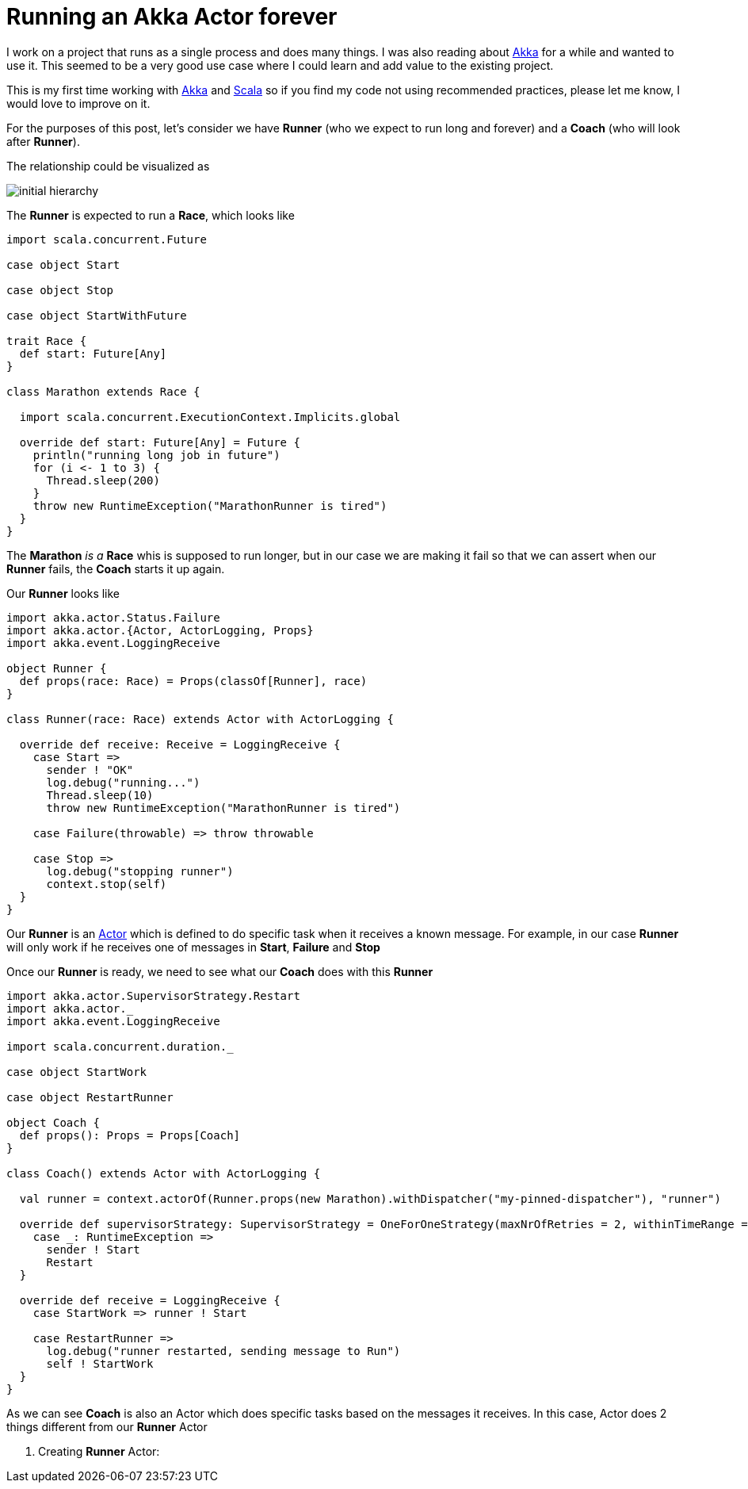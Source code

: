 = Running an Akka Actor forever
:hp-tags: scala, akka, fault tolreant

I work on a project that runs as a single process and does many things. I was also reading about http://akka.io[Akka] for a while and wanted to use it.
This seemed to be a very good use case where I could learn and add value to the existing project.  

This is my first time working with http://akka.io[Akka] and http://www.scala-lang.org[Scala] so if you find my code not using recommended practices, please let me know, I would love to improve on it.

For the purposes of this post, let's consider we have *Runner* (who we expect to run long and forever) and a *Coach* (who will look after *Runner*).

The relationship could be visualized as 

image::/images/actor_run_forever_0.png[initial hierarchy]


The *Runner* is expected to run a *Race*, which looks like

[source, scala]
----
import scala.concurrent.Future

case object Start

case object Stop

case object StartWithFuture

trait Race {
  def start: Future[Any]
}

class Marathon extends Race {

  import scala.concurrent.ExecutionContext.Implicits.global

  override def start: Future[Any] = Future {
    println("running long job in future")
    for (i <- 1 to 3) {
      Thread.sleep(200)
    }
    throw new RuntimeException("MarathonRunner is tired")
  }
}
----

The *Marathon* _is a_ *Race* whis is supposed to run longer, but in our case we are making it fail so that we can assert when our *Runner* fails, the *Coach* starts it up again.

Our *Runner* looks like  

[source, scala]
----
import akka.actor.Status.Failure
import akka.actor.{Actor, ActorLogging, Props}
import akka.event.LoggingReceive

object Runner {
  def props(race: Race) = Props(classOf[Runner], race)
}

class Runner(race: Race) extends Actor with ActorLogging {

  override def receive: Receive = LoggingReceive {
    case Start =>
      sender ! "OK"
      log.debug("running...")
      Thread.sleep(10)
      throw new RuntimeException("MarathonRunner is tired")

    case Failure(throwable) => throw throwable

    case Stop =>
      log.debug("stopping runner")
      context.stop(self)
  }
}
----
Our *Runner* is an http://doc.akka.io/docs/akka/snapshot/scala/actors.html[Actor] which is defined to do specific task when it receives a known message. For example, in our case *Runner* will only work if he receives one of messages in *Start*, *Failure* and *Stop*

Once our *Runner* is ready, we need to see what our *Coach* does with this *Runner*

[source, scala]
----
import akka.actor.SupervisorStrategy.Restart
import akka.actor._
import akka.event.LoggingReceive

import scala.concurrent.duration._

case object StartWork

case object RestartRunner

object Coach {
  def props(): Props = Props[Coach]
}

class Coach() extends Actor with ActorLogging {

  val runner = context.actorOf(Runner.props(new Marathon).withDispatcher("my-pinned-dispatcher"), "runner")

  override def supervisorStrategy: SupervisorStrategy = OneForOneStrategy(maxNrOfRetries = 2, withinTimeRange = 5 seconds) {
    case _: RuntimeException =>
      sender ! Start
      Restart
  }

  override def receive = LoggingReceive {
    case StartWork => runner ! Start

    case RestartRunner =>
      log.debug("runner restarted, sending message to Run")
      self ! StartWork
  }
}
----
As we can see *Coach* is also an Actor which does specific tasks based on the messages it receives. In this case, Actor does 2 things different from our *Runner* Actor  

. Creating *Runner* Actor: 


 